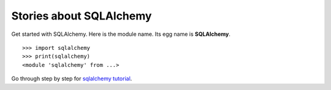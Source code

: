 Stories about SQLAlchemy
========================

Get started with SQLAlchemy.
Here is the module name. Its egg name is **SQLAlchemy**.
::

  >>> import sqlalchemy
  >>> print(sqlalchemy)
  <module 'sqlalchemy' from ...>

Go through step by step for `sqlalchemy tutorial`_.


.. _SQLAlchemy: http://www.sqlalchemy.org/
.. _sqlalchemy tutorial: http://www.pythoncentral.io/introductory-tutorial-python-sqlalchemy/
